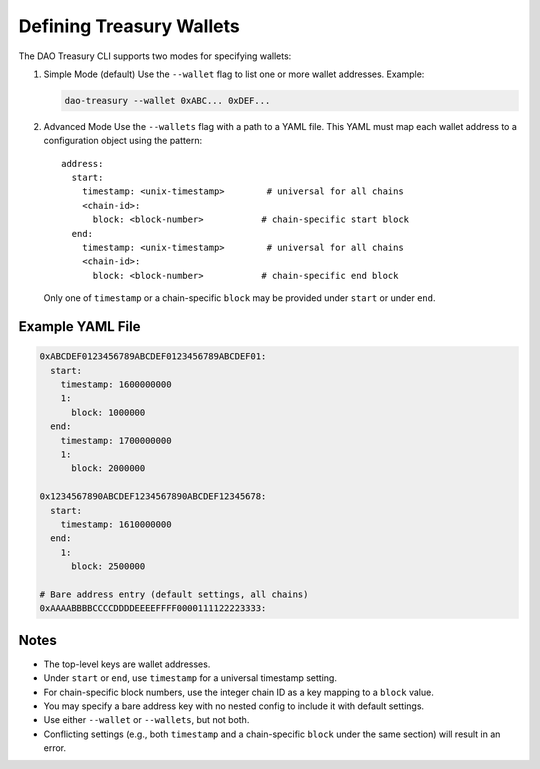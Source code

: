 Defining Treasury Wallets
=========================

The DAO Treasury CLI supports two modes for specifying wallets:

1. Simple Mode (default)  
   Use the ``--wallet`` flag to list one or more wallet addresses.  
   Example:

   .. code-block:: bash

       dao-treasury --wallet 0xABC... 0xDEF...

2. Advanced Mode  
   Use the ``--wallets`` flag with a path to a YAML file. This YAML must map each wallet address to a configuration object using the pattern:

   ::

       address:
         start:
           timestamp: <unix-timestamp>        # universal for all chains
           <chain-id>:
             block: <block-number>           # chain-specific start block
         end:
           timestamp: <unix-timestamp>        # universal for all chains
           <chain-id>:
             block: <block-number>           # chain-specific end block

   Only one of ``timestamp`` or a chain-specific ``block`` may be provided under ``start`` or under ``end``.

Example YAML File
-----------------

.. code-block:: yaml

    0xABCDEF0123456789ABCDEF0123456789ABCDEF01:
      start:
        timestamp: 1600000000
        1:
          block: 1000000
      end:
        timestamp: 1700000000
        1:
          block: 2000000

    0x1234567890ABCDEF1234567890ABCDEF12345678:
      start:
        timestamp: 1610000000
      end:
        1:
          block: 2500000

    # Bare address entry (default settings, all chains)
    0xAAAABBBBCCCCDDDDEEEEFFFF0000111122223333:

Notes
-----

- The top-level keys are wallet addresses.
- Under ``start`` or ``end``, use ``timestamp`` for a universal timestamp setting.
- For chain-specific block numbers, use the integer chain ID as a key mapping to a ``block`` value.
- You may specify a bare address key with no nested config to include it with default settings.
- Use either ``--wallet`` or ``--wallets``, but not both.
- Conflicting settings (e.g., both ``timestamp`` and a chain-specific ``block`` under the same section) will result in an error.
